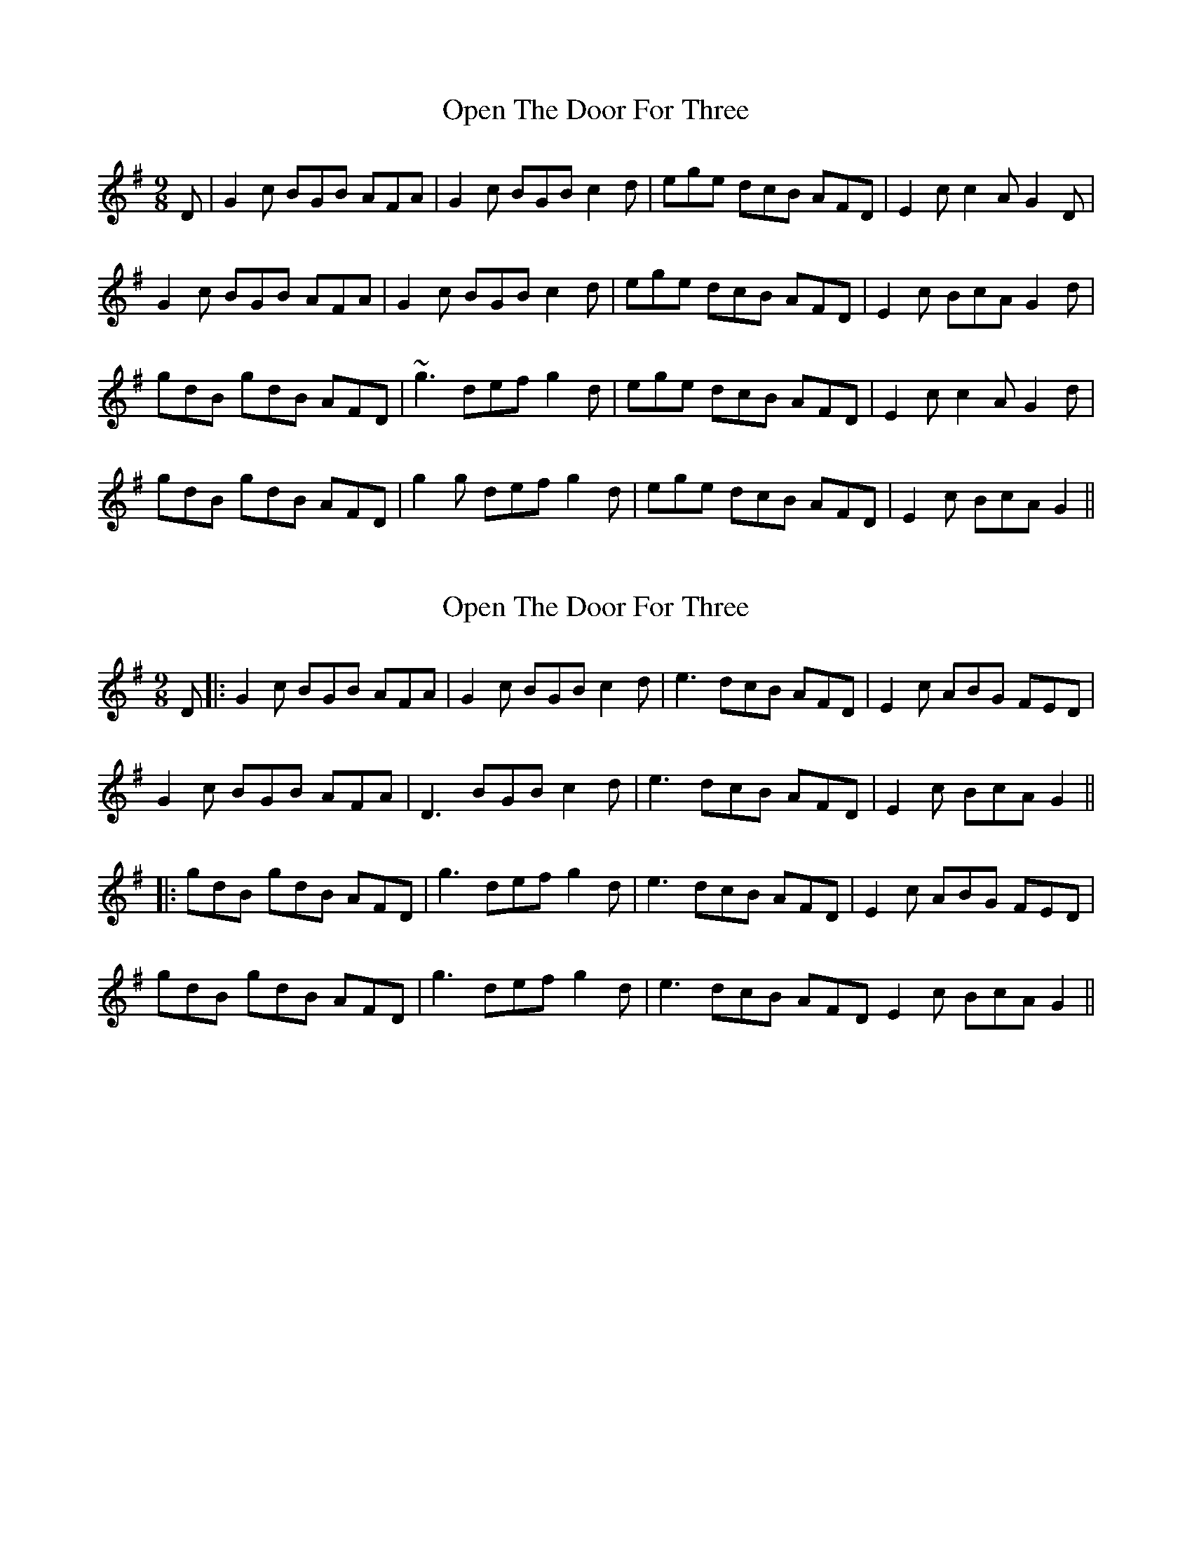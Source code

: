 X: 1
T: Open The Door For Three
Z: Kilcash
S: https://thesession.org/tunes/11678#setting11678
R: slip jig
M: 9/8
L: 1/8
K: Gmaj
D| G2c BGB AFA | G2c BGB c2d | ege dcB AFD | E2c c2A G2D |
G2c BGB AFA | G2c BGB c2d | ege dcB AFD | E2c BcA G2d |
gdB gdB AFD | ~g3 def g2d | ege dcB AFD | E2c c2A G2d |
gdB gdB AFD | g2g def g2d | ege dcB AFD | E2c BcA G2 ||
X: 2
T: Open The Door For Three
Z: JACKB
S: https://thesession.org/tunes/11678#setting28300
R: slip jig
M: 9/8
L: 1/8
K: Gmaj
D|:G2c BGB AFA|G2c BGB c2d|e3 dcB AFD|E2c ABG FED|
G2c BGB AFA|D3 BGB c2d|e3 dcB AFD|E2c BcA G2||
|:gdB gdB AFD|g3 def g2d|e3 dcB AFD|E2c ABG FED|
gdB gdB AFD|g3 def g2d|e3 dcB AFD E2c BcA G2||
X: 3
T: Open The Door For Three
Z: JACKB
S: https://thesession.org/tunes/11678#setting28314
R: slip jig
M: 9/8
L: 1/8
K: Dmaj
A|:d2g fdf ece|d2g fdf g2a|b3 agf ecA|B2g efd cBA|
d2g fdf ece|A3 fdf g2a|b3 agf ecA|B2g fge d2||
|:dAF dAF ecA|d3 ABc d2A|B3 AGF ecA|B2G EFD cBA|
dAF dAF ecA|d3 ABc d2A|B3 AGF ecA |B2G FGE D2||
